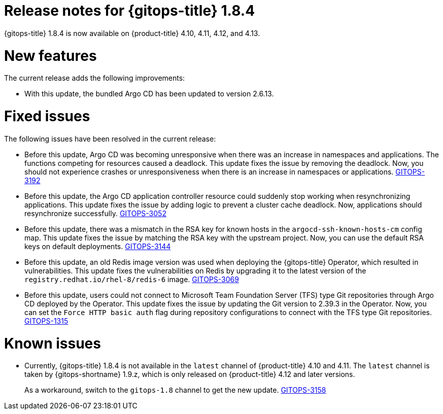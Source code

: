 // Module included in the following assembly:
//
// * gitops/gitops-release-notes.adoc
:_mod-docs-content-type: REFERENCE
[id="gitops-release-notes-1-8-4_{context}"]
= Release notes for {gitops-title} 1.8.4

{gitops-title} 1.8.4 is now available on {product-title} 4.10, 4.11, 4.12, and 4.13.

[id="new-features-1-8-4_{context}"]
= New features

The current release adds the following improvements:

* With this update, the bundled Argo CD has been updated to version 2.6.13.

[id="fixed-issues-1-8-4_{context}"]
= Fixed issues

The following issues have been resolved in the current release:

* Before this update, Argo CD was becoming unresponsive when there was an increase in namespaces and applications. The functions competing for resources caused a deadlock. This update fixes the issue by removing the deadlock. Now, you should not experience crashes or unresponsiveness when there is an increase in namespaces or applications. link:https://issues.redhat.com/browse/GITOPS-3192[GITOPS-3192]

* Before this update, the Argo CD application controller resource could suddenly stop working when resynchronizing applications. This update fixes the issue by adding logic to prevent a cluster cache deadlock. Now, applications should resynchronize successfully. link:https://issues.redhat.com/browse/GITOPS-3052[GITOPS-3052]

* Before this update, there was a mismatch in the RSA key for known hosts in the `argocd-ssh-known-hosts-cm` config map. This update fixes the issue by matching the RSA key with the upstream project. Now, you can use the default RSA keys on default deployments. link:https://issues.redhat.com/browse/GITOPS-3144[GITOPS-3144]

* Before this update, an old Redis image version was used when deploying the {gitops-title} Operator, which resulted in vulnerabilities. This update fixes the vulnerabilities on Redis by upgrading it to the latest version of the `registry.redhat.io/rhel-8/redis-6` image. link:https://issues.redhat.com/browse/GITOPS-3069[GITOPS-3069]

* Before this update, users could not connect to Microsoft Team Foundation Server (TFS) type Git repositories through Argo CD deployed by the Operator. This update fixes the issue by updating the Git version to 2.39.3 in the Operator. Now, you can set the `Force HTTP basic auth` flag during repository configurations to connect with the TFS type Git repositories. link:https://issues.redhat.com/browse/GITOPS-1315[GITOPS-1315]

[id="known-issues-1-8-4_{context}"]
= Known issues

* Currently, {gitops-title} 1.8.4 is not available in the `latest` channel of {product-title} 4.10 and 4.11. The `latest` channel is taken by {gitops-shortname} 1.9.z, which is only released on {product-title} 4.12 and later versions.
+
As a workaround, switch to the `gitops-1.8` channel to get the new update. link:https://issues.redhat.com/browse/GITOPS-3158[GITOPS-3158]